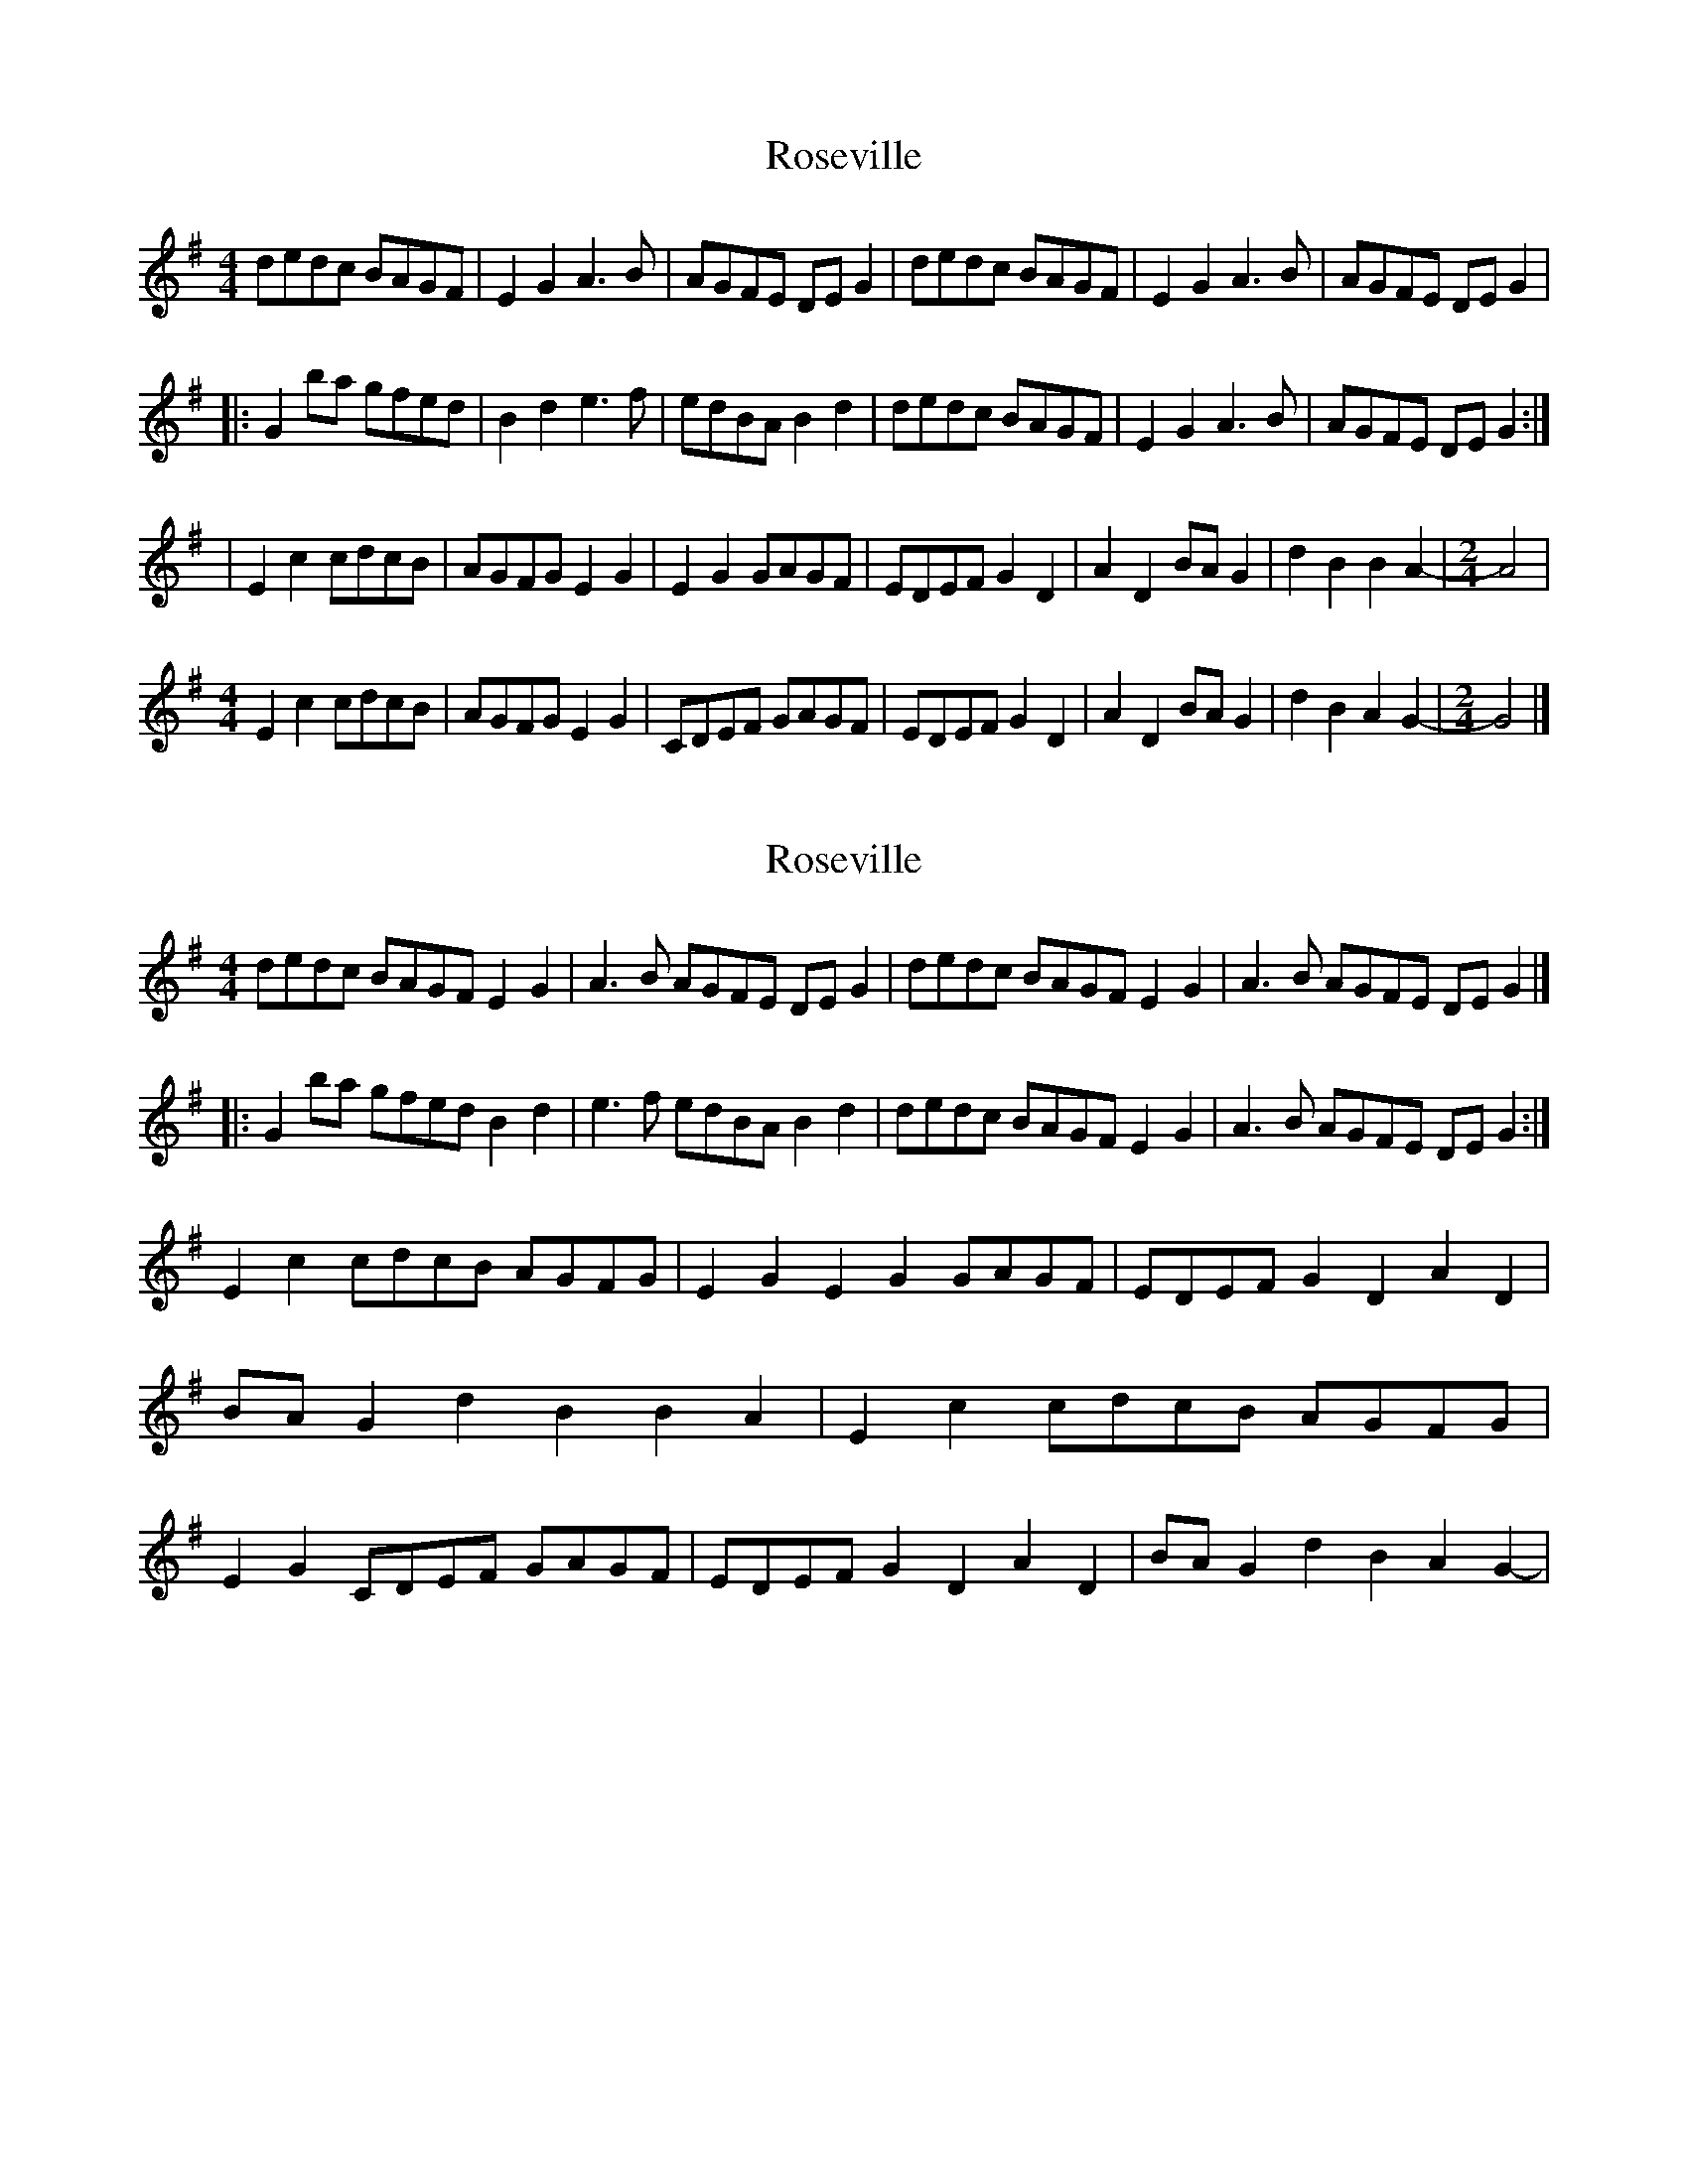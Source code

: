 X: 1
T: Roseville
Z: bonnanza
S: https://thesession.org/tunes/5050#setting5050
R: reel
M: 4/4
L: 1/8
K: Gmaj
dedc BAGF|E2G2 A3B|AGFE DEG2|dedc BAGF|E2G2 A3B|AGFE DEG2|
|:G2ba gfed|B2d2 e3f|edBA B2d2|dedc BAGF|E2G2 A3B|AGFE DEG2:|
|E2c2 cdcB|AGFG E2G2|E2G2 GAGF|EDEF G2D2|A2D2 BAG2|d2B2 B2A2-|\
M: 2/4
A4|
M: 4/4
E2c2 cdcB|AGFG E2G2|CDEF GAGF|EDEF G2D2|A2D2 BAG2|d2B2 A2G2-|\
M: 2/4
G4|]
X: 2
T: Roseville
Z: bonnanza
S: https://thesession.org/tunes/5050#setting17388
R: reel
M: 4/4
L: 1/8
K: Gmaj
dedc BAGF E2G2|A3B AGFE DEG2|dedc BAGF E2G2|A3B AGFE DEG2|]|:G2ba gfed B2d2|e3f edBA B2d2|dedc BAGF E2G2|A3B AGFE DEG2:|E2c2 cdcB AGFG|E2G2 E2G2 GAGF|EDEF G2D2 A2D2|BAG2 d2B2 B2A2-|\E2c2 cdcB AGFG|E2G2 CDEF GAGF|EDEF G2D2 A2D2|BAG2 d2B2 A2G2-|\
X: 3
T: Roseville
Z: usedbullfrog
S: https://thesession.org/tunes/5050#setting17389
R: reel
M: 4/4
L: 1/8
K: Gmaj
dedc | BAGF | E2G2 | A3B | AGFE | DEG2:||:z2ba |gfed | B2d2 | e3f | edBA | B2d2|dedc | BAGF | E2G2 |A3B | AGFE | DEG2:|E2c2 | cdcB | AGFG | E2G2 |E2G2 | GAGF|EDEF | G2D2 | A2D2 | BAG2 | d2B2 | B2A2 |A4|E2c2 | cdcB|AGFG | E2G2|CDEF | GAGF|EDEF | G2D2| A2D2 | BAG2|d2B2 | A2G2|G4|]
